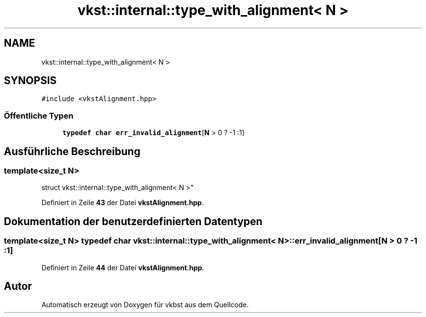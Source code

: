 .TH "vkst::internal::type_with_alignment< N >" 3 "vkbst" \" -*- nroff -*-
.ad l
.nh
.SH NAME
vkst::internal::type_with_alignment< N >
.SH SYNOPSIS
.br
.PP
.PP
\fC#include <vkstAlignment\&.hpp>\fP
.SS "Öffentliche Typen"

.in +1c
.ti -1c
.RI "\fBtypedef\fP \fBchar\fP \fBerr_invalid_alignment\fP[\fBN\fP > 0 ? \-1 :1]"
.br
.in -1c
.SH "Ausführliche Beschreibung"
.PP 

.SS "template<\fBsize_t\fP N>
.br
struct vkst::internal::type_with_alignment< N >"
.PP
Definiert in Zeile \fB43\fP der Datei \fBvkstAlignment\&.hpp\fP\&.
.SH "Dokumentation der benutzerdefinierten Datentypen"
.PP 
.SS "template<\fBsize_t\fP N> \fBtypedef\fP \fBchar\fP \fBvkst::internal::type_with_alignment\fP< \fBN\fP >::err_invalid_alignment[\fBN\fP > 0 ? \-1 :1]"

.PP
Definiert in Zeile \fB44\fP der Datei \fBvkstAlignment\&.hpp\fP\&.

.SH "Autor"
.PP 
Automatisch erzeugt von Doxygen für vkbst aus dem Quellcode\&.
